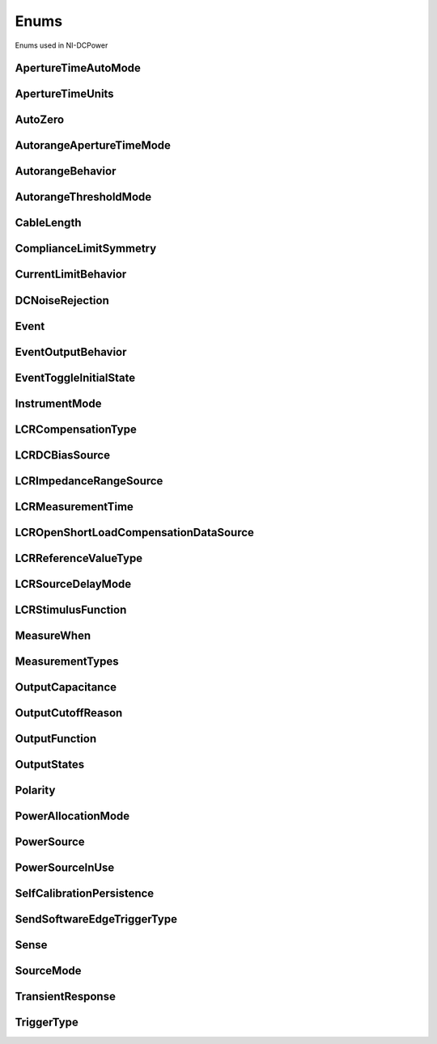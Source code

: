 Enums
=====

Enums used in NI-DCPower

.. py:currentmodule:: nidcpower


ApertureTimeAutoMode
--------------------

.. py:class:: ApertureTimeAutoMode

    .. py:attribute:: ApertureTimeAutoMode.OFF



        Disables automatic aperture time scaling. The :py:attr:`nidcpower.Session.aperture_time` property specifies the aperture time for all ranges.

        



    .. py:attribute:: ApertureTimeAutoMode.SHORT



        Prioritizes measurement speed over measurement accuracy by quickly scaling down aperture time in larger current ranges. The :py:attr:`nidcpower.Session.aperture_time` property specifies the aperture time for the minimum range.

        



    .. py:attribute:: ApertureTimeAutoMode.NORMAL



        Balances measurement accuracy and speed by scaling down aperture time in larger current ranges. The :py:attr:`nidcpower.Session.aperture_time` property specifies the aperture time for the minimum range.

        



    .. py:attribute:: ApertureTimeAutoMode.LONG



        Prioritizes accuracy while still decreasing measurement time by slowly scaling down aperture time in larger current ranges. The :py:attr:`nidcpower.Session.aperture_time` property specifies the aperture time for the minimum range.

        



ApertureTimeUnits
-----------------

.. py:class:: ApertureTimeUnits

    .. py:attribute:: ApertureTimeUnits.SECONDS



        Specifies aperture time in seconds.

        



    .. py:attribute:: ApertureTimeUnits.POWER_LINE_CYCLES



        Specifies aperture time in power line cycles (PLCs).

        



AutoZero
--------

.. py:class:: AutoZero

    .. py:attribute:: AutoZero.OFF



        Disables auto zero.

        



    .. py:attribute:: AutoZero.ONCE



        Makes zero conversions following the first measurement after initiating the device.  The device uses these zero conversions for the preceding measurement and future measurements until the device is reinitiated.

        



    .. py:attribute:: AutoZero.ON



        Makes zero conversions for every measurement.

        



AutorangeApertureTimeMode
-------------------------

.. py:class:: AutorangeApertureTimeMode

    .. py:attribute:: AutorangeApertureTimeMode.AUTO



        NI-DCPower optimizes the aperture time for the autorange algorithm based on the module range.

        



    .. py:attribute:: AutorangeApertureTimeMode.CUSTOM



        The user specifies a minimum aperture time for the algorithm using the :py:attr:`nidcpower.Session.autorange_minimum_aperture_time` property and the corresponding :py:attr:`nidcpower.Session.autorange_minimum_aperture_time_units` property.

        



AutorangeBehavior
-----------------

.. py:class:: AutorangeBehavior

    .. py:attribute:: AutorangeBehavior.UP_TO_LIMIT_THEN_DOWN



        Go to limit range then range down as needed until measured value is within thresholds.

        



    .. py:attribute:: AutorangeBehavior.UP



        go up one range when the upper threshold is reached.

        



    .. py:attribute:: AutorangeBehavior.UP_AND_DOWN



        go up or down one range when the upper/lower threshold is reached.

        



AutorangeThresholdMode
----------------------

.. py:class:: AutorangeThresholdMode

    .. py:attribute:: AutorangeThresholdMode.NORMAL



        Thresholds are selected based on a balance between accuracy and hysteresis.

        



    .. py:attribute:: AutorangeThresholdMode.FAST_STEP



        Optimized for faster changes in the measured signal. Thresholds are configured to be a smaller percentage of the range.

        



    .. py:attribute:: AutorangeThresholdMode.HIGH_HYSTERESIS



        Optimized for noisy signals to minimize frequent and unpredictable range changes. Thresholds are configured to be a larger percentage of the range.

        



    .. py:attribute:: AutorangeThresholdMode.MEDIUM_HYSTERESIS



        Optimized for noisy signals to minimize frequent and unpredictable range changes. Thresholds are configured to be a medium percentage of the range.

        



    .. py:attribute:: AutorangeThresholdMode.HOLD



        Attempt to maintain the active range. Thresholds will favor the active range.

        



CableLength
-----------

.. py:class:: CableLength

    .. py:attribute:: CableLength.ZERO_M



        Uses predefined cable compensation data for a 0m cable (direct connection).

        



    .. py:attribute:: CableLength.NI_STANDARD_1M



        Uses predefined cable compensation data for an NI standard 1m coaxial cable.

        



    .. py:attribute:: CableLength.NI_STANDARD_2M



        Uses predefined cable compensation data for an NI standard 2m coaxial cable.

        



    .. py:attribute:: CableLength.NI_STANDARD_4M



        Uses predefined cable compensation data for an NI standard 4m coaxial cable.

        



    .. py:attribute:: CableLength.NI_STANDARD_TRIAXIAL_1M



        Uses predefined cable compensation data for an NI standard 1m triaxial cable.

        



    .. py:attribute:: CableLength.NI_STANDARD_TRIAXIAL_2M



        Uses predefined cable compensation data for an NI standard 2m triaxial cable.

        



    .. py:attribute:: CableLength.NI_STANDARD_TRIAXIAL_4M



        Uses predefined cable compensation data for an NI standard 4m triaxial cable.

        



    .. py:attribute:: CableLength.CUSTOM_ONBOARD_STORAGE



        Uses previously generated custom cable compensation data from onboard storage. Only the most recently performed compensation data for each custom cable compensation type (open, short) is stored.

        



    .. py:attribute:: CableLength.CUSTOM_AS_CONFIGURED



        Uses the custom cable compensation data supplied to :py:meth:`nidcpower.Session.configure_lcr_custom_cable_compensation`. Use this option to manage multiple sets of custom cable compensation data.

        



ComplianceLimitSymmetry
-----------------------

.. py:class:: ComplianceLimitSymmetry

    .. py:attribute:: ComplianceLimitSymmetry.SYMMETRIC



        Compliance limits are specified symmetrically about 0.

        



    .. py:attribute:: ComplianceLimitSymmetry.ASYMMETRIC



        Compliance limits can be specified asymmetrically with respect to 0.

        



CurrentLimitBehavior
--------------------

.. py:class:: CurrentLimitBehavior

    .. py:attribute:: CurrentLimitBehavior.REGULATE



        The channel acts to restrict the output current to the value of the Current Limit property when the actual output on the channel reaches or exceeds that value.

        



    .. py:attribute:: CurrentLimitBehavior.TRIP



        The channel disables the output when the actual output current on the channel reaches or exceeds the value of the Current Limit property.

        



DCNoiseRejection
----------------

.. py:class:: DCNoiseRejection

    .. py:attribute:: DCNoiseRejection.SECOND_ORDER



        Second-order rejection of DC noise.

        



    .. py:attribute:: DCNoiseRejection.NORMAL



        Normal rejection of DC noise.

        



Event
-----

.. py:class:: Event

    .. py:attribute:: Event.SOURCE_COMPLETE



        Specifies the Source Complete event.

        



    .. py:attribute:: Event.MEASURE_COMPLETE



        Specifies the Measure Complete event.

        



    .. py:attribute:: Event.SEQUENCE_ITERATION_COMPLETE



        Specifies the Sequence Iteration Complete event.

        



    .. py:attribute:: Event.SEQUENCE_ENGINE_DONE



        Specifies the Sequence Engine Done event.

        



    .. py:attribute:: Event.PULSE_COMPLETE



        Specifies the Pulse Complete event.

        



    .. py:attribute:: Event.READY_FOR_PULSE_TRIGGER



        Specifies the Ready for Pulse Trigger event.

        



EventOutputBehavior
-------------------

.. py:class:: EventOutputBehavior

    .. py:attribute:: EventOutputBehavior.PULSE



        Output generates a pulse when the event is triggered.

        



    .. py:attribute:: EventOutputBehavior.TOGGLE



        Output toggles state when the event is triggered.

        



EventToggleInitialState
-----------------------

.. py:class:: EventToggleInitialState

    .. py:attribute:: EventToggleInitialState.LOW



        The initial state is low.

        



    .. py:attribute:: EventToggleInitialState.HIGH



        The initial state is high.

        



InstrumentMode
--------------

.. py:class:: InstrumentMode

    .. py:attribute:: InstrumentMode.SMU_PS



        The channel operates as an SMU/power supply.

        



    .. py:attribute:: InstrumentMode.LCR



        The channel operates as an LCR meter.

        



LCRCompensationType
-------------------

.. py:class:: LCRCompensationType

    .. py:attribute:: LCRCompensationType.OPEN



        Open LCR compensation.

        



    .. py:attribute:: LCRCompensationType.SHORT



        Short LCR compensation.

        



    .. py:attribute:: LCRCompensationType.LOAD



        Load LCR compensation.

        



    .. py:attribute:: LCRCompensationType.OPEN_CUSTOM_CABLE



        Open custom cable compensation.

        



    .. py:attribute:: LCRCompensationType.SHORT_CUSTOM_CABLE



        Short custom cable compensation.

        



LCRDCBiasSource
---------------

.. py:class:: LCRDCBiasSource

    .. py:attribute:: LCRDCBiasSource.OFF



        Disables DC bias in LCR mode.

        



    .. py:attribute:: LCRDCBiasSource.VOLTAGE



        Applies a constant voltage bias, as defined by the :py:attr:`nidcpower.Session.lcr_dc_bias_voltage_level` property.

        



    .. py:attribute:: LCRDCBiasSource.CURRENT



        Applies a constant current bias, as defined by the :py:attr:`nidcpower.Session.lcr_dc_bias_current_level` property.

        



LCRImpedanceRangeSource
-----------------------

.. py:class:: LCRImpedanceRangeSource

    .. py:attribute:: LCRImpedanceRangeSource.IMPEDANCE_RANGE



        Uses the impedance range you specify with the :py:attr:`nidcpower.Session.lcr_impedance_range` property.

        



    .. py:attribute:: LCRImpedanceRangeSource.LOAD_CONFIGURATION



        Computes the impedance range to select based on the values you supply to the :py:attr:`nidcpower.Session.lcr_load_resistance`, :py:attr:`nidcpower.Session.lcr_load_inductance`, and :py:attr:`nidcpower.Session.lcr_load_capacitance` properties. NI-DCPower uses a series model of load resistance, load inductance, and load capacitance to compute the impedance range.

        



LCRMeasurementTime
------------------

.. py:class:: LCRMeasurementTime

    .. py:attribute:: LCRMeasurementTime.SHORT



        Uses a short aperture time for LCR measurements.

        



    .. py:attribute:: LCRMeasurementTime.MEDIUM



        Uses a medium aperture time for LCR measurements.

        



    .. py:attribute:: LCRMeasurementTime.LONG



        Uses a long aperture time for LCR measurements.

        



    .. py:attribute:: LCRMeasurementTime.CUSTOM



        Uses a custom aperture time for LCR measurements as specified by the :py:attr:`nidcpower.Session.lcr_custom_measurement_time` property.

        



LCROpenShortLoadCompensationDataSource
--------------------------------------

.. py:class:: LCROpenShortLoadCompensationDataSource

    .. py:attribute:: LCROpenShortLoadCompensationDataSource.ONBOARD_STORAGE



        Uses previously generated LCR compensation data. Only the most recently performed compensation data for each LCR compensation type (open, short, and load) is stored.

        



    .. py:attribute:: LCROpenShortLoadCompensationDataSource.AS_DEFINED



        Uses the LCR compensation data represented by the relevant LCR compensation properties as generated by :py:meth:`nidcpower.Session.perform_lcr_open_compensation`, :py:meth:`nidcpower.Session.perform_lcr_short_compensation`, and :py:meth:`nidcpower.Session.perform_lcr_load_compensation`. Use this option to manage multiple sets of LCR compensation data. This option applies compensation data from the following properties: :py:attr:`nidcpower.Session.lcr_open_conductance`, :py:attr:`nidcpower.Session.lcr_open_susceptance`, :py:attr:`nidcpower.Session.lcr_short_resistance`, :py:attr:`nidcpower.Session.lcr_short_reactance`, :py:attr:`nidcpower.Session.lcr_measured_load_resistance`, :py:attr:`nidcpower.Session.lcr_measured_load_reactance`, :py:attr:`nidcpower.Session.lcr_actual_load_resistance`, :py:attr:`nidcpower.Session.lcr_actual_load_reactance`.

        



    .. py:attribute:: LCROpenShortLoadCompensationDataSource.AS_CONFIGURED



        Uses the LCR compensation data supplied to :py:meth:`nidcpower.Session.configure_lcr_compensation`. Use this option to manage multiple sets of LCR compensation data.

        



LCRReferenceValueType
---------------------

.. py:class:: LCRReferenceValueType

    .. py:attribute:: LCRReferenceValueType.IMPEDANCE



        The actual impedance, comprising real resistance and imaginary reactance, of your DUT. Supply resistance, in ohms, to reference value A; supply reactance, in ohms, to reference value B.

        



    .. py:attribute:: LCRReferenceValueType.IDEAL_CAPACITANCE



        The ideal capacitance of your DUT. Supply capacitance, in farads, to reference value A.

        



    .. py:attribute:: LCRReferenceValueType.IDEAL_INDUCTANCE



        The ideal inductance of your DUT. Supply inductance, in henrys, to reference value A.

        



    .. py:attribute:: LCRReferenceValueType.IDEAL_RESISTANCE



        The ideal resistance of your DUT. Supply resistance, in ohms, to reference value A.

        



LCRSourceDelayMode
------------------

.. py:class:: LCRSourceDelayMode

    .. py:attribute:: LCRSourceDelayMode.AUTOMATIC



        NI-DCPower automatically applies source delay of sufficient duration to account for settling time.

        



    .. py:attribute:: LCRSourceDelayMode.MANUAL



        NI-DCPower applies the source delay that you set manually with :py:attr:`nidcpower.Session.source_delay`. You can use this option to set a shorter delay to reduce measurement time at the possible expense of measurement accuracy.

        



LCRStimulusFunction
-------------------

.. py:class:: LCRStimulusFunction

    .. py:attribute:: LCRStimulusFunction.VOLTAGE



        Applies an AC voltage for LCR stimulus.

        



    .. py:attribute:: LCRStimulusFunction.CURRENT



        Applies an AC current for LCR stimulus.

        



MeasureWhen
-----------

.. py:class:: MeasureWhen

    .. py:attribute:: MeasureWhen.AUTOMATICALLY_AFTER_SOURCE_COMPLETE



        Acquires a measurement after each Source Complete event completes.

        



    .. py:attribute:: MeasureWhen.ON_DEMAND



        Acquires a measurement when the :py:meth:`nidcpower.Session.measure` method or :py:meth:`nidcpower.Session.measure_multiple` method is called.

        



    .. py:attribute:: MeasureWhen.ON_MEASURE_TRIGGER



        Acquires a measurement when a Measure trigger is received.

        



MeasurementTypes
----------------

.. py:class:: MeasurementTypes

    .. py:attribute:: MeasurementTypes.CURRENT



        The device measures current.

        



    .. py:attribute:: MeasurementTypes.VOLTAGE



        The device measures voltage.

        



OutputCapacitance
-----------------

.. py:class:: OutputCapacitance

    .. py:attribute:: OutputCapacitance.LOW



        Output Capacitance is low.

        



    .. py:attribute:: OutputCapacitance.HIGH



        Output Capacitance is high.

        



OutputCutoffReason
------------------

.. py:class:: OutputCutoffReason

    .. py:attribute:: OutputCutoffReason.ALL



        Queries any output cutoff condition; clears all output cutoff conditions.

        



    .. py:attribute:: OutputCutoffReason.VOLTAGE_OUTPUT_HIGH



        Queries or clears cutoff conditions when the output exceeded the high cutoff limit for voltage output.

        



    .. py:attribute:: OutputCutoffReason.VOLTAGE_OUTPUT_LOW



        Queries or clears cutoff conditions when the output fell below the low cutoff limit for voltage output.

        



    .. py:attribute:: OutputCutoffReason.CURRENT_MEASURE_HIGH



        Queries or clears cutoff conditions when the measured current exceeded the high cutoff limit for current output.

        



    .. py:attribute:: OutputCutoffReason.CURRENT_MEASURE_LOW



        Queries or clears cutoff conditions when the measured current fell below the low cutoff limit for current output.

        



    .. py:attribute:: OutputCutoffReason.VOLTAGE_CHANGE_HIGH



        Queries or clears cutoff conditions when the voltage slew rate increased beyond the positive change cutoff for voltage output.

        



    .. py:attribute:: OutputCutoffReason.VOLTAGE_CHANGE_LOW



        Queries or clears cutoff conditions when the voltage slew rate decreased beyond the negative change cutoff for voltage output.

        



    .. py:attribute:: OutputCutoffReason.CURRENT_CHANGE_HIGH



        Queries or clears cutoff conditions when the current slew rate increased beyond the positive change cutoff for current output.

        



    .. py:attribute:: OutputCutoffReason.CURRENT_CHANGE_LOW



        Queries or clears cutoff conditions when the current slew rate decreased beyond the negative change cutoff for current output.

        



OutputFunction
--------------

.. py:class:: OutputFunction

    .. py:attribute:: OutputFunction.DC_VOLTAGE



        Sets the output method to DC voltage.

        



    .. py:attribute:: OutputFunction.DC_CURRENT



        Sets the output method to DC current.

        



    .. py:attribute:: OutputFunction.PULSE_VOLTAGE



        Sets the output method to pulse voltage.

        



    .. py:attribute:: OutputFunction.PULSE_CURRENT



        Sets the output method to pulse current.

        



OutputStates
------------

.. py:class:: OutputStates

    .. py:attribute:: OutputStates.VOLTAGE



        The channel maintains a constant voltage by adjusting the current.

        



    .. py:attribute:: OutputStates.CURRENT



        The channel maintains a constant current by adjusting the voltage.

        



Polarity
--------

.. py:class:: Polarity

    .. py:attribute:: Polarity.HIGH



        A high pulse occurs when the event is generated.  The exported signal is low level both before and after the event is generated.

        



    .. py:attribute:: Polarity.LOW



        A low pulse occurs when the event is generated.  The exported signal is high level both before and after the event is generated.

        



PowerAllocationMode
-------------------

.. py:class:: PowerAllocationMode

    .. py:attribute:: PowerAllocationMode.DISABLED



        The device attempts to source, on each active channel, the power that the present source configuration requires; NI-DCPower does not perform a sourcing power check. If the required power is greater than the maximum sourcing power, the device attempts to source the required amount and may shut down to prevent damage.

        



    .. py:attribute:: PowerAllocationMode.AUTOMATIC



        The device attempts to source, on each active channel, the power that the present source configuration requires; NI-DCPower performs a sourcing power check. If the required power is greater than the maximum sourcing power, the device does not exceed the maximum power, and NI-DCPower returns an error.

        



    .. py:attribute:: PowerAllocationMode.MANUAL



        The device attempts to source, on each active channel, the power you request with the :py:attr:`nidcpower.Session.requested_power_allocation` property; NI-DCPower performs a sourcing power check. If the requested power is either less than the required power for the present source configuration or greater than the maximum sourcing power, the device does not exceed the requested or allowed power, respectively, and NI-DCPower returns an error.

        



PowerSource
-----------

.. py:class:: PowerSource

    .. py:attribute:: PowerSource.INTERNAL



        Uses the PXI chassis power source.

        



    .. py:attribute:: PowerSource.AUXILIARY



        Uses the auxiliary power source connected to the device.

        



    .. py:attribute:: PowerSource.AUTOMATIC



        Uses the auxiliary power source if it is available; otherwise uses the PXI chassis power source.

        



PowerSourceInUse
----------------

.. py:class:: PowerSourceInUse

    .. py:attribute:: PowerSourceInUse.INTERNAL



        Uses the PXI chassis power source.

        



    .. py:attribute:: PowerSourceInUse.AUXILIARY



        Uses the auxiliary power source connected to the device. Only the NI PXI-4110, NI PXIe-4112, NI PXIe-4113, and NI PXI-4130 support this value. This is the only supported value for the NI PXIe-4112 and NI PXIe-4113.

        



SelfCalibrationPersistence
--------------------------

.. py:class:: SelfCalibrationPersistence

    .. py:attribute:: SelfCalibrationPersistence.KEEP_IN_MEMORY



        Keep new self calibration values in memory only.

        



    .. py:attribute:: SelfCalibrationPersistence.WRITE_TO_EEPROM



        Write new self calibration values to hardware.

        



SendSoftwareEdgeTriggerType
---------------------------

.. py:class:: SendSoftwareEdgeTriggerType

    .. py:attribute:: SendSoftwareEdgeTriggerType.START



        Asserts the Start trigger.

        



    .. py:attribute:: SendSoftwareEdgeTriggerType.SOURCE



        Asserts the Source trigger.

        



    .. py:attribute:: SendSoftwareEdgeTriggerType.MEASURE



        Asserts the Measure trigger.

        



    .. py:attribute:: SendSoftwareEdgeTriggerType.SEQUENCE_ADVANCE



        Asserts the Sequence Advance trigger.

        



    .. py:attribute:: SendSoftwareEdgeTriggerType.PULSE



        Asserts the Pulse trigger.

        



    .. py:attribute:: SendSoftwareEdgeTriggerType.SHUTDOWN



        Asserts the Shutdown trigger.

        



Sense
-----

.. py:class:: Sense

    .. py:attribute:: Sense.LOCAL



        Local sensing is selected.

        



    .. py:attribute:: Sense.REMOTE



        Remote sensing is selected.

        



SourceMode
----------

.. py:class:: SourceMode

    .. py:attribute:: SourceMode.SINGLE_POINT



        The source unit applies a single source configuration.

        



    .. py:attribute:: SourceMode.SEQUENCE



        The source unit applies a list of voltage or current configurations sequentially.

        



TransientResponse
-----------------

.. py:class:: TransientResponse

    .. py:attribute:: TransientResponse.NORMAL



        The output responds to changes in load at a normal speed.

        



    .. py:attribute:: TransientResponse.FAST



        The output responds to changes in load quickly.

        



    .. py:attribute:: TransientResponse.SLOW



        The output responds to changes in load slowly.

        



    .. py:attribute:: TransientResponse.CUSTOM



        The output responds to changes in load based on specified values.

        



TriggerType
-----------

.. py:class:: TriggerType

    .. py:attribute:: TriggerType.NONE



        No trigger is configured.

        



    .. py:attribute:: TriggerType.DIGITAL_EDGE



        The data operation starts when a digital edge is detected.

        



    .. py:attribute:: TriggerType.SOFTWARE_EDGE



        The data operation starts when a software trigger occurs.

        





